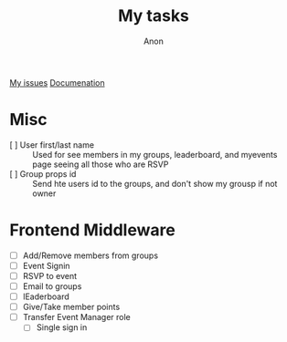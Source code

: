 #+TITLE: My tasks
#+AUTHOR: Anon
[[https://github.com/HawaiinPizza/beehive/issues?q=assignee%3AHawaiinPizza+is%3Aopen][My issues]] 
[[https://youneedawiki.com/app/page/1AfpKY4ZLh0dtjsUQ6efOzJrXFSs19ALv][Documenation]]
* Misc
  - [ ] User first/last name :: Used for see members in my groups, leaderboard, and myevents page seeing all those who are RSVP
  - [ ] Group props id :: Send hte users id to the groups, and don't show my grousp if not owner
* Frontend Middleware
  - [ ] Add/Remove members from groups
  - [ ] Event Signin
  - [ ] RSVP to event
  - [ ] Email to groups
  - [ ] lEaderboard
  - [ ] Give/Take member points
  - [ ] Transfer Event Manager role
	- [ ] Single sign in

     
     
     
